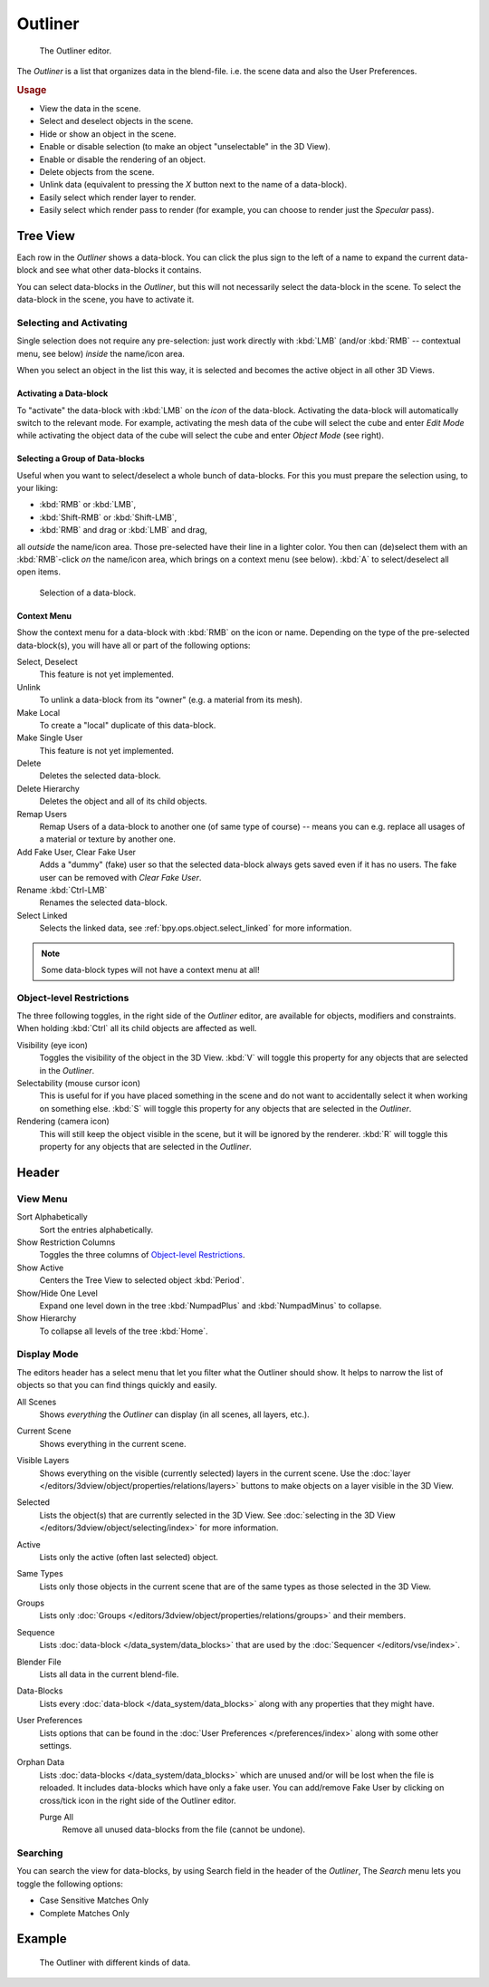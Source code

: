 .. _bpy.types.SpaceOutliner:
.. _bpy.ops.outliner:

********
Outliner
********

.. figure:: /images/editors_outliner_interface.png

   The Outliner editor.

The *Outliner* is a list that organizes data in the blend-file.
i.e. the scene data and also the User Preferences.


.. rubric:: Usage

- View the data in the scene.
- Select and deselect objects in the scene.
- Hide or show an object in the scene.
- Enable or disable selection (to make an object "unselectable" in the 3D View).
- Enable or disable the rendering of an object.
- Delete objects from the scene.
- Unlink data (equivalent to pressing the *X* button next to the name of a data-block).
- Easily select which render layer to render.
- Easily select which render pass to render (for example, you can choose to render just the *Specular* pass).

.. (TODO) create new objects by drag & drop from the outliner
   drag & drop objects to groups


Tree View
=========

Each row in the *Outliner* shows a data-block. You can click the plus sign to
the left of a name to expand the current data-block and see what other data-blocks it contains.

You can select data-blocks in the *Outliner*,
but this will not necessarily select the data-block in the scene.
To select the data-block in the scene, you have to activate it.


Selecting and Activating
------------------------

Single selection does not require any pre-selection: just work directly with :kbd:`LMB`
(and/or :kbd:`RMB` -- contextual menu, see below) *inside* the name/icon area.

When you select an object in the list this way,
it is selected and becomes the active object in all other 3D Views.


Activating a Data-block
^^^^^^^^^^^^^^^^^^^^^^^

To "activate" the data-block with :kbd:`LMB` on the *icon* of the data-block.
Activating the data-block will automatically switch to the relevant mode.
For example, activating the mesh data of the cube will select the cube
and enter *Edit Mode* while activating the object data of
the cube will select the cube and enter *Object Mode* (see right).


Selecting a Group of Data-blocks
^^^^^^^^^^^^^^^^^^^^^^^^^^^^^^^^

Useful when you want to select/deselect a whole bunch of data-blocks.
For this you must prepare the selection using, to your liking:

- :kbd:`RMB` or :kbd:`LMB`,
- :kbd:`Shift-RMB` or :kbd:`Shift-LMB`,
- :kbd:`RMB` and drag or :kbd:`LMB` and drag,

all *outside* the name/icon area. Those pre-selected have their line in a lighter color.
You then can (de)select them with an :kbd:`RMB`-click *on* the name/icon area,
which brings on a context menu (see below). :kbd:`A` to select/deselect all open items.

.. figure:: /images/editors_outliner_column-icons.png

   Selection of a data-block.


Context Menu
^^^^^^^^^^^^

Show the context menu for a data-block with :kbd:`RMB` on the icon or name.
Depending on the type of the pre-selected data-block(s), you will have all or part of the following options:

Select, Deselect
   This feature is not yet implemented.
Unlink
   To unlink a data-block from its "owner" (e.g. a material from its mesh).
Make Local
   To create a "local" duplicate of this data-block.
Make Single User
   This feature is not yet implemented.
Delete
   Deletes the selected data-block.
Delete Hierarchy
   Deletes the object and all of its child objects.
Remap Users
   Remap Users of a data-block to another one (of same type of course) -- means you can e.g.
   replace all usages of a material or texture by another one.
Add Fake User, Clear Fake User
   Adds a "dummy" (fake) user so that the selected data-block always gets saved even if it has no users.
   The fake user can be removed with *Clear Fake User*.
Rename :kbd:`Ctrl-LMB`
   Renames the selected data-block.
Select Linked
   Selects the linked data, see :ref:`bpy.ops.object.select_linked` for more information.

.. note::

   Some data-block types will not have a context menu at all!


Object-level Restrictions
-------------------------

The three following toggles, in the right side of the *Outliner* editor,
are available for objects, modifiers and constraints.
When holding :kbd:`Ctrl` all its child objects are affected as well.

Visibility (eye icon)
   Toggles the visibility of the object in the 3D View.
   :kbd:`V` will toggle this property for any objects that are selected in the *Outliner*.
Selectability (mouse cursor icon)
   This is useful for if you have placed something in the scene
   and do not want to accidentally select it when working on something else.
   :kbd:`S` will toggle this property for any objects that are selected in the *Outliner*.
Rendering (camera icon)
   This will still keep the object visible in the scene, but it will be ignored by the renderer.
   :kbd:`R` will toggle this property for any objects that are selected in the *Outliner*.


Header
======

View Menu
---------

Sort Alphabetically
   Sort the entries alphabetically.
Show Restriction Columns
   Toggles the three columns of `Object-level Restrictions`_.

Show Active
   Centers the Tree View to selected object :kbd:`Period`.
Show/Hide One Level
   Expand one level down in the tree :kbd:`NumpadPlus` and :kbd:`NumpadMinus` to collapse.
Show Hierarchy
   To collapse all levels of the tree :kbd:`Home`.


Display Mode
------------

The editors header has a select menu that let you filter what the Outliner should show.
It helps to narrow the list of objects so that you can find things quickly and easily.

All Scenes
   Shows *everything* the *Outliner* can display (in all scenes, all layers, etc.).
Current Scene
   Shows everything in the current scene.
Visible Layers
   Shows everything on the visible (currently selected) layers in the current scene.
   Use the :doc:`layer </editors/3dview/object/properties/relations/layers>` buttons
   to make objects on a layer visible in the 3D View.
Selected
   Lists the object(s) that are currently selected in the 3D View.
   See :doc:`selecting in the 3D View </editors/3dview/object/selecting/index>` for more information.
Active
   Lists only the active (often last selected) object.
Same Types
   Lists only those objects in the current scene that are of the same types as those selected in the 3D View.
Groups
   Lists only :doc:`Groups </editors/3dview/object/properties/relations/groups>` and their members.
Sequence
   Lists :doc:`data-block </data_system/data_blocks>`
   that are used by the :doc:`Sequencer </editors/vse/index>`.
Blender File
   Lists all data in the current blend-file.
Data-Blocks
   Lists every :doc:`data-block </data_system/data_blocks>` along with any properties that they might have.
User Preferences
   Lists options that can be found in the :doc:`User Preferences </preferences/index>`
   along with some other settings.
Orphan Data
   Lists :doc:`data-blocks </data_system/data_blocks>`
   which are unused and/or will be lost when the file is reloaded.
   It includes data-blocks which have only a fake user. You can add/remove Fake User
   by clicking on cross/tick icon in the right side of the Outliner editor.

   Purge All
      Remove all unused data-blocks from the file (cannot be undone).


Searching
---------

You can search the view for data-blocks,
by using Search field in the header of the *Outliner*,
The *Search* menu lets you toggle the following options:

- Case Sensitive Matches Only
- Complete Matches Only


.. (TODO) Edit menu for data-blocks mode

Example
=======

.. figure:: /images/editors_outliner_example.png

   The Outliner with different kinds of data.

